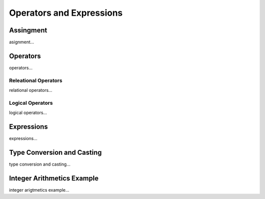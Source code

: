 

=======================
Operators and Expressions
=======================

	
Assingment
--------------------

asignment...

Operators
--------------------

operators...

Releational Operators
====================

relational operators...

Logical Operators
====================

logical operators...

Expressions
--------------------

expressions...


Type Conversion and Casting
---------------------------

type conversion and casting...


Integer Arithmetics Example
---------------------------

integer arigtmetics example...
